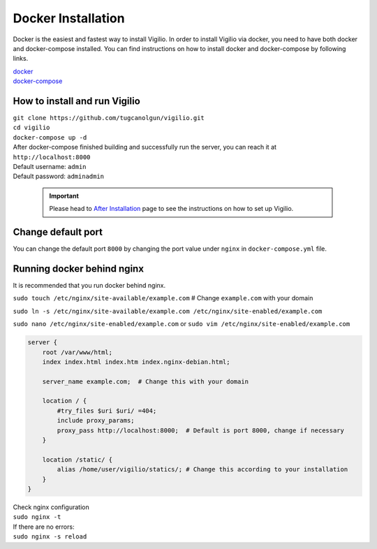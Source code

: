 Docker Installation
===================

Docker is the easiest and fastest way to install Vigilio. In order to install Vigilio via
docker, you need to have both docker and docker-compose installed. You can find instructions
on how to install docker and docker-compose by following links.

| `docker <https://docs.docker.com/engine/install/>`_
| `docker-compose <https://docs.docker.com/compose/install/>`_

How to install and run Vigilio
------------------------------

| ``git clone https://github.com/tugcanolgun/vigilio.git``
| ``cd vigilio``
| ``docker-compose up -d``

| After docker-compose finished building and successfully run the server, you can reach it at
| ``http://localhost:8000``

| Default username: ``admin``
| Default password: ``adminadmin``

 .. important:: Please head to `After Installation <./after_installation.html>`_ page to see the instructions on how to set up Vigilio.

Change default port
-------------------

You can change the default port ``8000`` by changing the port value under ``nginx`` in ``docker-compose.yml`` file.


Running docker behind nginx
---------------------------

It is recommended that you run docker behind nginx.

``sudo touch /etc/nginx/site-available/example.com`` # Change ``example.com`` with your domain

``sudo ln -s /etc/nginx/site-available/example.com /etc/nginx/site-enabled/example.com``

``sudo nano /etc/nginx/site-enabled/example.com`` or ``sudo vim /etc/nginx/site-enabled/example.com``

.. code-block:: bash

    server {
        root /var/www/html;
        index index.html index.htm index.nginx-debian.html;

        server_name example.com;  # Change this with your domain

        location / {
            #try_files $uri $uri/ =404;
            include proxy_params;
            proxy_pass http://localhost:8000;  # Default is port 8000, change if necessary
        }

        location /static/ {
            alias /home/user/vigilio/statics/; # Change this according to your installation
        }
    }

| Check nginx configuration
| ``sudo nginx -t``

| If there are no errors:
| ``sudo nginx -s reload``
